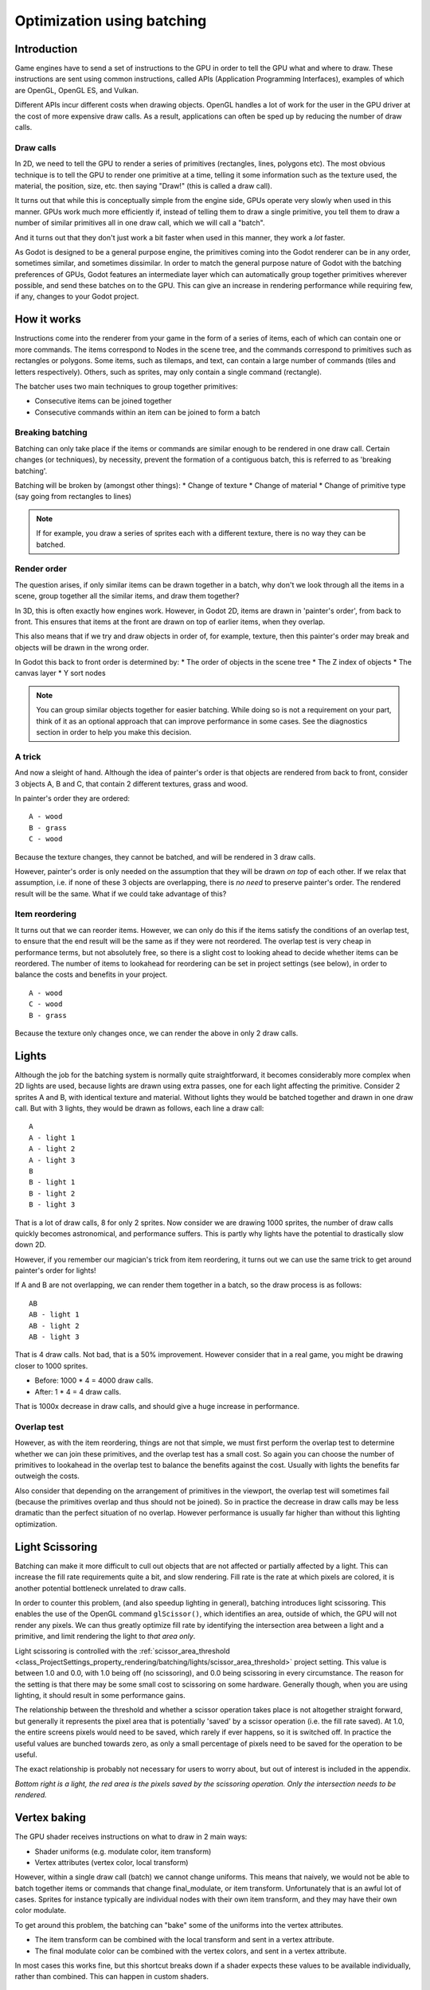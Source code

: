 .. _doc_batching:

Optimization using batching
===========================

Introduction
~~~~~~~~~~~~

Game engines have to send a set of instructions to the GPU in order to tell the
GPU what and where to draw. These instructions are sent using common
instructions, called APIs (Application Programming Interfaces), examples of
which are OpenGL, OpenGL ES, and Vulkan.

Different APIs incur different costs when drawing objects. OpenGL handles a lot
of work for the user in the GPU driver at the cost of more expensive draw calls.
As a result, applications can often be sped up by reducing the number of draw
calls.

Draw calls
^^^^^^^^^^

In 2D, we need to tell the GPU to render a series of primitives (rectangles,
lines, polygons etc). The most obvious technique is to tell the GPU to render
one primitive at a time, telling it some information such as the texture used,
the material, the position, size, etc. then saying "Draw!" (this is called a
draw call).

It turns out that while this is conceptually simple from the engine side, GPUs
operate very slowly when used in this manner. GPUs work much more efficiently
if, instead of telling them to draw a single primitive, you tell them to draw a
number of similar primitives all in one draw call, which we will call a "batch".

And it turns out that they don't just work a bit faster when used in this
manner, they work a *lot* faster.

As Godot is designed to be a general purpose engine, the primitives coming into
the Godot renderer can be in any order, sometimes similar, and sometimes
dissimilar. In order to match the general purpose nature of Godot with the
batching preferences of GPUs, Godot features an intermediate layer which can
automatically group together primitives wherever possible, and send these
batches on to the GPU. This can give an increase in rendering performance while
requiring few, if any, changes to your Godot project.

How it works
~~~~~~~~~~~~

Instructions come into the renderer from your game in the form of a series of
items, each of which can contain one or more commands. The items correspond to
Nodes in the scene tree, and the commands correspond to primitives such as
rectangles or polygons. Some items, such as tilemaps, and text, can contain a
large number of commands (tiles and letters respectively). Others, such as
sprites, may only contain a single command (rectangle).

The batcher uses two main techniques to group together primitives:

* Consecutive items can be joined together
* Consecutive commands within an item can be joined to form a batch

Breaking batching
^^^^^^^^^^^^^^^^^

Batching can only take place if the items or commands are similar enough to be
rendered in one draw call. Certain changes (or techniques), by necessity, prevent
the formation of a contiguous batch, this is referred to as 'breaking batching'.

Batching will be broken by (amongst other things):
* Change of texture
* Change of material
* Change of primitive type (say going from rectangles to lines)

.. note:: 
	
	If for example, you draw a series of sprites each with a different texture,
	there is no way they can be batched.

Render order
^^^^^^^^^^^^

The question arises, if only similar items can be drawn together in a batch, why
don't we look through all the items in a scene, group together all the similar
items, and draw them together?

In 3D, this is often exactly how engines work. However, in Godot 2D, items are
drawn in 'painter's order', from back to front. This ensures that items at the
front are drawn on top of earlier items, when they overlap.

This also means that if we try and draw objects in order of, for example,
texture, then this painter's order may break and objects will be drawn in the
wrong order.

In Godot this back to front order is determined by:
* The order of objects in the scene tree
* The Z index of objects
* The canvas layer
* Y sort nodes

.. note::
	
	You can group similar objects together for easier batching. While doing so
	is not a requirement on your part, think of it as an optional approach that
	can improve performance in some cases. See the diagnostics section in order
	to help you make this decision.

A trick
^^^^^^^

And now a sleight of hand. Although the idea of painter's order is that objects
are rendered from back to front, consider 3 objects A, B and C, that contain 2
different textures, grass and wood.

.. image:: img/overlap1.png

In painter's order they are ordered:

::

	A - wood
	B - grass
	C - wood

Because the texture changes, they cannot be batched, and will be rendered in 3
draw calls.

However, painter's order is only needed on the assumption that they will be
drawn *on top* of each other. If we relax that assumption, i.e. if none of these
3 objects are overlapping, there is *no need* to preserve painter's order. The
rendered result will be the same. What if we could take advantage of this?

Item reordering
^^^^^^^^^^^^^^^

.. image:: img/overlap2.png

It turns out that we can reorder items. However, we can only do this if the
items satisfy the conditions of an overlap test, to ensure that the end result
will be the same as if they were not reordered. The overlap test is very cheap
in performance terms, but not absolutely free, so there is a slight cost to
looking ahead to decide whether items can be reordered. The number of items to
lookahead for reordering can be set in project settings (see below), in order to
balance the costs and benefits in your project.

::

	A - wood
	C - wood
	B - grass
	
Because the texture only changes once, we can render the above in only 2
draw calls.

Lights
~~~~~~

Although the job for the batching system is normally quite straightforward, it
becomes considerably more complex when 2D lights are used, because lights are
drawn using extra passes, one for each light affecting the primitive. Consider 2
sprites A and B, with identical texture and material. Without lights they would
be batched together and drawn in one draw call. But with 3 lights, they would be
drawn as follows, each line a draw call:

.. image:: img/lights_overlap.png

::

	A
	A - light 1
	A - light 2
	A - light 3
	B
	B - light 1
	B - light 2
	B - light 3

That is a lot of draw calls, 8 for only 2 sprites. Now consider we are drawing
1000 sprites, the number of draw calls quickly becomes astronomical, and
performance suffers. This is partly why lights have the potential to drastically
slow down 2D.

However, if you remember our magician's trick from item reordering, it turns out
we can use the same trick to get around painter's order for lights!

If A and B are not overlapping, we can render them together in a batch, so the
draw process is as follows:

.. image:: img/lights_separate.png

::

	AB
	AB - light 1
	AB - light 2
	AB - light 3


That is 4 draw calls. Not bad, that is a 50% improvement. However consider that
in a real game, you might be drawing closer to 1000 sprites.

- Before: 1000 * 4 = 4000 draw calls.
- After: 1 * 4 = 4 draw calls.

That is 1000x decrease in draw calls, and should give a huge increase in
performance.

Overlap test
^^^^^^^^^^^^

However, as with the item reordering, things are not that simple, we must first
perform the overlap test to determine whether we can join these primitives, and
the overlap test has a small cost. So again you can choose the number of
primitives to lookahead in the overlap test to balance the benefits against the
cost. Usually with lights the benefits far outweigh the costs.

Also consider that depending on the arrangement of primitives in the viewport,
the overlap test will sometimes fail (because the primitives overlap and thus
should not be joined). So in practice the decrease in draw calls may be less
dramatic than the perfect situation of no overlap. However performance is
usually far higher than without this lighting optimization.

Light Scissoring
~~~~~~~~~~~~~~~~

Batching can make it more difficult to cull out objects that are not affected or
partially affected by a light. This can increase the fill rate requirements
quite a bit, and slow rendering. Fill rate is the rate at which pixels are
colored, it is another potential bottleneck unrelated to draw calls.

In order to counter this problem, (and also speedup lighting in general),
batching introduces light scissoring. This enables the use of the OpenGL command
``glScissor()``, which identifies an area, outside of which, the GPU will not
render any pixels. We can thus greatly optimize fill rate by identifying the
intersection area between a light and a primitive, and limit rendering the light
to *that area only*.

Light scissoring is controlled with the :ref:`scissor_area_threshold
<class_ProjectSettings_property_rendering/batching/lights/scissor_area_threshold>`
project setting. This value is between 1.0 and 0.0, with 1.0 being off (no
scissoring), and 0.0 being scissoring in every circumstance. The reason for the
setting is that there may be some small cost to scissoring on some hardware.
Generally though, when you are using lighting, it should result in some
performance gains.

The relationship between the threshold and whether a scissor operation takes
place is not altogether straight forward, but generally it represents the pixel
area that is potentially 'saved' by a scissor operation (i.e. the fill rate
saved). At 1.0, the entire screens pixels would need to be saved, which rarely
if ever happens, so it is switched off. In practice the useful values are
bunched towards zero, as only a small percentage of pixels need to be saved for
the operation to be useful.

The exact relationship is probably not necessary for users to worry about, but
out of interest is included in the appendix.

.. image:: img/scissoring.png

*Bottom right is a light, the red area is the pixels saved by the scissoring
operation. Only the intersection needs to be rendered.*

Vertex baking
~~~~~~~~~~~~~

The GPU shader receives instructions on what to draw in 2 main ways:

* Shader uniforms (e.g. modulate color, item transform)
* Vertex attributes (vertex color, local transform)

However, within a single draw call (batch) we cannot change uniforms. This means
that naively, we would not be able to batch together items or commands that
change final_modulate, or item transform. Unfortunately that is an awful lot of
cases. Sprites for instance typically are individual nodes with their own item
transform, and they may have their own color modulate.

To get around this problem, the batching can "bake" some of the uniforms into
the vertex attributes.

* The item transform can be combined with the local transform and sent in a
  vertex attribute.

* The final modulate color can be combined with the vertex colors, and sent in a
  vertex attribute.

In most cases this works fine, but this shortcut breaks down if a shader expects
these values to be available individually, rather than combined. This can happen
in custom shaders.

Custom Shaders
^^^^^^^^^^^^^^

As a result certain operations in custom shaders will prevent baking, and thus
decrease the potential for batching. While we are working to decrease these
cases, currently the following conditions apply:

* Reading or writing ``COLOR`` or ``MODULATE`` - disables vertex color baking
* Reading ``VERTEX`` - disables vertex position baking

Project Settings
~~~~~~~~~~~~~~~~

In order to fine tune batching, a number of project settings are available. You
can usually leave these at default during development, but it is a good idea to
experiment to ensure you are getting maximum performance. Spending a little time
tweaking parameters can often give considerable performance gain, for very
little effort. See the tooltips in the project settings for more info.

rendering/batching/options
^^^^^^^^^^^^^^^^^^^^^^^^^^

* :ref:`use_batching
  <class_ProjectSettings_property_rendering/batching/options/use_batching>` -
  Turns batching on and off

* :ref:`use_batching_in_editor
  <class_ProjectSettings_property_rendering/batching/options/use_batching_in_editor>`

* :ref:`single_rect_fallback
  <class_ProjectSettings_property_rendering/batching/options/single_rect_fallback>`
  - This is a faster way of drawing unbatchable rectangles, however it may lead
  to flicker on some hardware so is not recommended

rendering/batching/parameters
^^^^^^^^^^^^^^^^^^^^^^^^^^^^^

* :ref:`max_join_item_commands <class_ProjectSettings_property_rendering/batching/parameters/max_join_item_commands>` -
  One of the most important ways of achieving
  batching is to join suitable adjacent items (nodes) together, however they can
  only be joined if the commands they contain are compatible. The system must
  therefore do a lookahead through the commands in an item to determine whether
  it can be joined. This has a small cost per command, and items with a large
  number of commands are not worth joining, so the best value may be project
  dependent.

* :ref:`colored_vertex_format_threshold
  <class_ProjectSettings_property_rendering/batching/parameters/colored_vertex_format_threshold>` - Baking colors into
  vertices results in a
  larger vertex format. This is not necessarily worth doing unless there are a
  lot of color changes going on within a joined item. This parameter represents
  the proportion of commands containing color changes / the total commands,
  above which it switches to baked colors.

* :ref:`batch_buffer_size
  <class_ProjectSettings_property_rendering/batching/parameters/batch_buffer_size>`
  - This determines the maximum size of a batch, it doesn't have a huge effect
  on performance but can be worth decreasing for mobile if RAM is at a premium.

* :ref:`item_reordering_lookahead
  <class_ProjectSettings_property_rendering/batching/parameters/item_reordering_lookahead>`
  - Item reordering can help especially with
  interleaved sprites using different textures. The lookahead for the overlap
  test has a small cost, so the best value may change per project.

rendering/batching/lights
^^^^^^^^^^^^^^^^^^^^^^^^^

* :ref:`scissor_area_threshold
  <class_ProjectSettings_property_rendering/batching/lights/scissor_area_threshold>`
  - See light scissoring.

* :ref:`max_join_items
  <class_ProjectSettings_property_rendering/batching/lights/max_join_items>`  -
  Joining items before lighting can significantly increase
  performance. This requires an overlap test, which has a small cost, so the
  costs and benefits may be project dependent, and hence the best value to use
  here.

rendering/batching/debug
^^^^^^^^^^^^^^^^^^^^^^^^

* :ref:`flash_batching
  <class_ProjectSettings_property_rendering/batching/debug/flash_batching>`  -
  This is purely a debugging feature to identify regressions between the
  batching and legacy renderer. When it is switched on, the batching and legacy
  renderer are used alternately on each frame. This will decrease performance,
  and should not be used for your final export, only for testing.

* :ref:`diagnose_frame
  <class_ProjectSettings_property_rendering/batching/debug/diagnose_frame>`  -
  This will periodically print a diagnostic batching log to
  the Godot IDE / console.

rendering/batching/precision
^^^^^^^^^^^^^^^^^^^^^^^^^^^^

* :ref:`uv_contract
  <class_ProjectSettings_property_rendering/batching/precision/uv_contract>` -
  On some hardware (notably some Android devices) there have been reports of
  tilemap tiles drawing slightly outside their UV range, leading to edge
  artifacts such as lines around tiles. If you see this problem, try enabling uv
  contract. This makes a small contraction in the UV coordinates to compensate
  for precision errors on devices.

* :ref:`uv_contract_amount
  <class_ProjectSettings_property_rendering/batching/precision/uv_contract_amount>`
  - Hopefully the default amount should cure artifacts on most devices, but just
  in case, this value is editable.

Diagnostics
~~~~~~~~~~~

Although you can change parameters and examine the effect on frame rate, this
can feel like working blindly, with no idea of what is going on under the hood.
To help with this, batching offers a diagnostic mode, which will periodically
print out (to the IDE or console) a list of the batches that are being
processed. This can help pin point situations where batching is not occurring as
intended, and help you to fix them, in order to get the best possible
performance.

Reading a diagnostic
^^^^^^^^^^^^^^^^^^^^

.. code-block:: cpp

	canvas_begin FRAME 2604
	items
		joined_item 1 refs
				batch D 0-0 
				batch D 0-2 n n
				batch R 0-1 [0 - 0] {255 255 255 255 }
		joined_item 1 refs
				batch D 0-0 
				batch R 0-1 [0 - 146] {255 255 255 255 }
				batch D 0-0 
				batch R 0-1 [0 - 146] {255 255 255 255 }
		joined_item 1 refs
				batch D 0-0 
				batch R 0-2560 [0 - 144] {158 193 0 104 } MULTI
				batch D 0-0 
				batch R 0-2560 [0 - 144] {158 193 0 104 } MULTI
				batch D 0-0 
				batch R 0-2560 [0 - 144] {158 193 0 104 } MULTI
	canvas_end


This is a typical diagnostic.

* **joined_item** - A joined item can contain 1 or
  more references to items (nodes). Generally joined_items containing many
  references is preferable to many joined_items containing a single reference.
  Whether items can be joined will be determined by their contents and
  compatibility with the previous item.
* **batch R** - a batch containing rectangles. The second number is the number of
  rects. The second number in square brackets is the Godot texture ID, and the
  numbers in curly braces is the color. If the batch contains more than one rect,
  MULTI is added to the line to make it easy to identify. Seeing MULTI is good,
  because this indicates successful batching.
* **batch D** - a default batch, containing everything else that is not currently
  batched.

Default Batches
^^^^^^^^^^^^^^^

The second number following default batches is the number of commands in the
batch, and it is followed by a brief summary of the contents:

::

	l - line
	PL - polyline
	r - rect
	n - ninepatch
	PR - primitive
	p - polygon
	m - mesh
	MM - multimesh
	PA - particles
	c - circle
	t - transform
	CI - clip_ignore

You may see "dummy" default batches containing no commands, you can ignore
these.

FAQ
~~~

I don't get a large performance increase from switching on batching
^^^^^^^^^^^^^^^^^^^^^^^^^^^^^^^^^^^^^^^^^^^^^^^^^^^^^^^^^^^^^^^^^^^

* Try the diagnostics, see how much batching is occurring, and whether it can be
  improved
* Try changing parameters
* Consider that batching may not be your bottleneck (see bottlenecks)

I get a decrease in performance with batching
^^^^^^^^^^^^^^^^^^^^^^^^^^^^^^^^^^^^^^^^^^^^^

* Try steps to increase batching given above
* Try switching :ref:`single_rect_fallback
  <class_ProjectSettings_property_rendering/batching/options/single_rect_fallback>`
  to on
* The single rect fallback method is the default used without batching, and it
  is approximately twice as fast, however it can result in flicker on some
  hardware, so its use is discouraged
* After trying the above, if your scene is still performing worse, consider
  turning off batching.

I use custom shaders and the items are not batching
^^^^^^^^^^^^^^^^^^^^^^^^^^^^^^^^^^^^^^^^^^^^^^^^^^^

* Custom shaders can be problematic for batching, see the custom shaders section

I am seeing line artifacts appear on certain hardware
^^^^^^^^^^^^^^^^^^^^^^^^^^^^^^^^^^^^^^^^^^^^^^^^^^^^^

* See the :ref:`uv_contract
  <class_ProjectSettings_property_rendering/batching/precision/uv_contract>`
  project setting which can be used to solve this problem.

I use a large number of textures, so few items are being batched
^^^^^^^^^^^^^^^^^^^^^^^^^^^^^^^^^^^^^^^^^^^^^^^^^^^^^^^^^^^^^^^^

* Consider the use of texture atlases. As well as allowing batching, these
  reduce the need for state changes associated with changing texture.

Appendix
~~~~~~~~

Light scissoring threshold calculation
^^^^^^^^^^^^^^^^^^^^^^^^^^^^^^^^^^^^^^

The actual proportion of screen pixel area used as the threshold is the
:ref:`scissor_area_threshold
<class_ProjectSettings_property_rendering/batching/lights/scissor_area_threshold>`
value to the power of 4.

For example, on a screen size ``1920 x 1080`` there are ``2,073,600`` pixels.

At a threshold of ``1000`` pixels, the proportion would be:

::

	1000 / 2073600 = 0.00048225
	0.00048225 ^ 0.25 = 0.14819

.. note:: The power of 0.25 is the opposite of power of 4).

So a :ref:`scissor_area_threshold
<class_ProjectSettings_property_rendering/batching/lights/scissor_area_threshold>`
of 0.15 would be a reasonable value to try.

Going the other way, for instance with a :ref:`scissor_area_threshold
<class_ProjectSettings_property_rendering/batching/lights/scissor_area_threshold>`
of ``0.5``:

::

	0.5 ^ 4 = 0.0625
	0.0625 * 2073600 = 129600 pixels

If the number of pixels saved is more than this threshold, the scissor is
activated.
